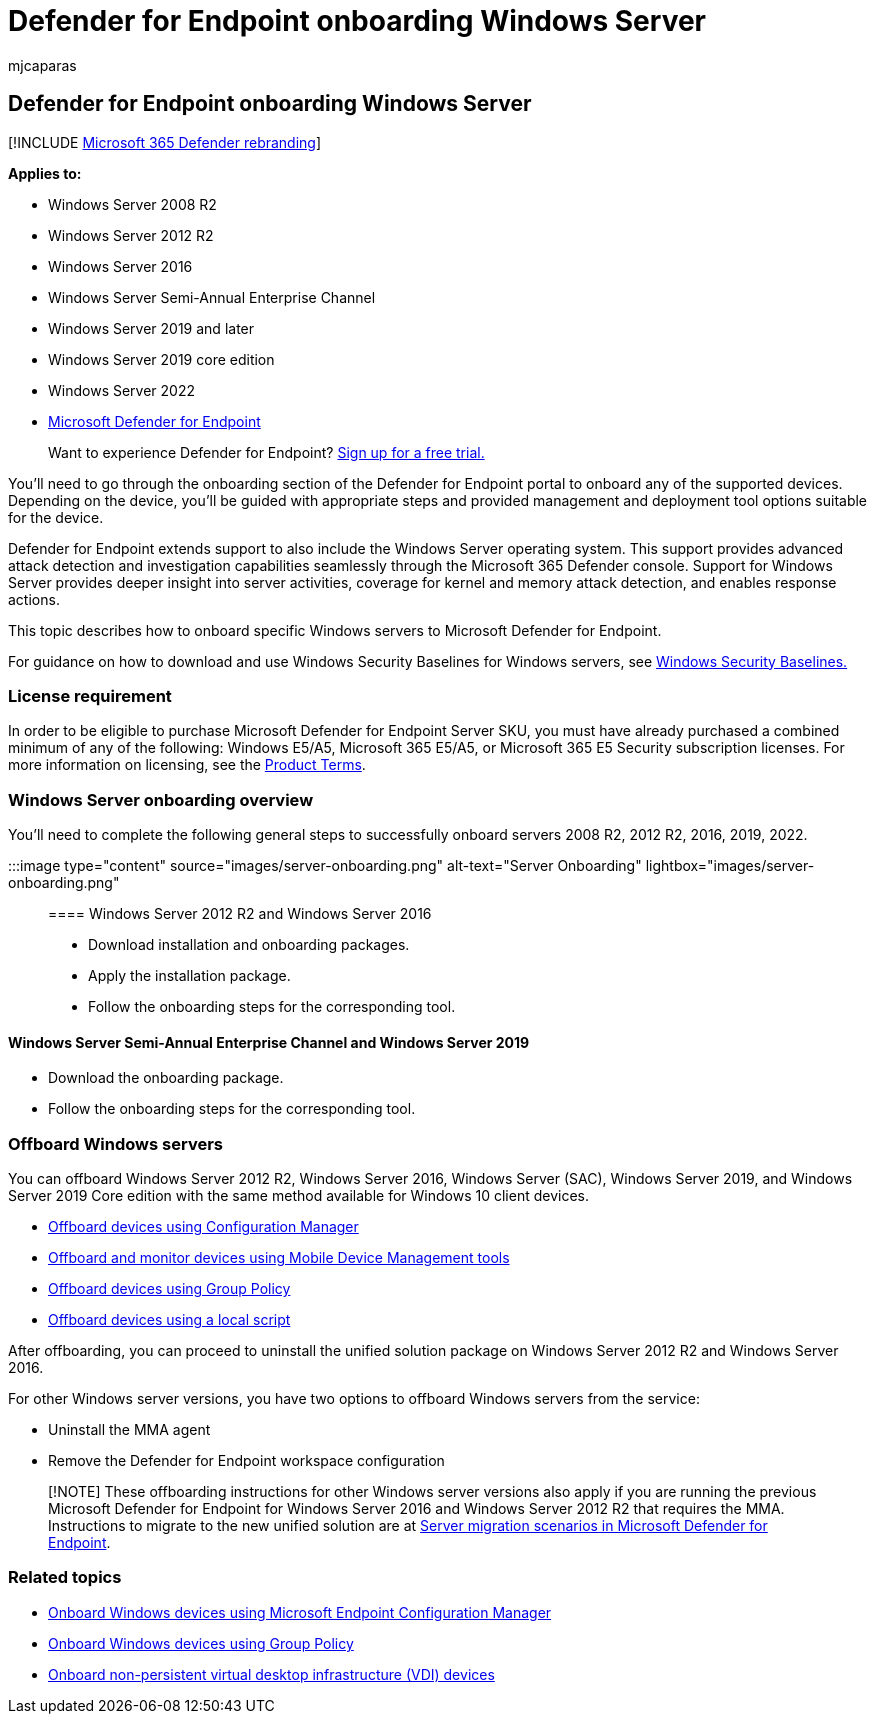 = Defender for Endpoint onboarding Windows Server
:audience: ITPro
:author: mjcaparas
:description: Onboard Windows Server to Microsoft Defender for Endpoint.
:keywords: onboarding, Microsoft Defender for Endpoint onboarding, sccm, group policy, mdm, local script, detection test
:manager: dansimp
:ms.author: macapara
:ms.collection: ["M365-security-compliance", "m365-initiative-defender-endpoint"]
:ms.localizationpriority: medium
:ms.mktglfcycl: deploy
:ms.pagetype: security
:ms.service: microsoft-365-security
:ms.sitesec: library
:ms.subservice: mde
:ms.topic: conceptual
:search.appverid: met150

== Defender for Endpoint onboarding Windows Server

[!INCLUDE xref:../../includes/microsoft-defender.adoc[Microsoft 365 Defender rebranding]]

*Applies to:*

* Windows Server 2008 R2
* Windows Server 2012 R2
* Windows Server 2016
* Windows Server Semi-Annual Enterprise Channel
* Windows Server 2019 and later
* Windows Server 2019 core edition
* Windows Server 2022
* link:/microsoft-365/security/defender-endpoint[Microsoft Defender for Endpoint]

____
Want to experience Defender for Endpoint?
https://signup.microsoft.com/create-account/signup?products=7f379fee-c4f9-4278-b0a1-e4c8c2fcdf7e&ru=https:%2F%2Faka.ms%2FMDEp2OpenTrial[Sign up for a free trial.]
____

You'll need to go through the onboarding section of the Defender for Endpoint portal to onboard any of the supported devices.
Depending on the device, you'll be guided with appropriate steps and provided management and deployment tool options suitable for the device.

Defender for Endpoint extends support to also include the Windows Server operating system.
This support provides advanced attack detection and investigation capabilities seamlessly through the Microsoft 365 Defender console.
Support for Windows Server provides deeper insight into server activities, coverage for kernel and memory attack detection, and enables response actions.

This topic describes how to onboard specific Windows servers to Microsoft Defender for Endpoint.

For guidance on how to download and use Windows Security Baselines for Windows servers, see link:/windows/security/threat-protection/windows-security-configuration-framework/windows-security-baselines[Windows Security Baselines.]

=== License requirement

In order to be eligible to purchase Microsoft Defender for Endpoint Server SKU, you must have already purchased a combined minimum of any of the following: Windows E5/A5, Microsoft 365 E5/A5, or Microsoft 365 E5 Security subscription licenses.
For more information on licensing, see the https://www.microsoft.com/licensing/terms/productoffering/MicrosoftDefenderforEndpointServer/all[Product Terms].

=== Windows Server onboarding overview

You'll need to complete the following general steps to successfully onboard servers 2008 R2, 2012 R2, 2016, 2019, 2022.

:::image type="content" source="images/server-onboarding.png" alt-text="Server Onboarding" lightbox="images/server-onboarding.png":::

==== Windows Server 2012 R2 and Windows Server 2016

* Download installation and onboarding packages.
* Apply the installation package.
* Follow the onboarding steps for the corresponding tool.

==== Windows Server Semi-Annual Enterprise Channel and Windows Server 2019

* Download the onboarding package.
* Follow the onboarding steps for the corresponding tool.

=== Offboard Windows servers

You can offboard Windows Server 2012 R2, Windows Server 2016, Windows Server (SAC), Windows Server 2019, and Windows Server 2019 Core edition with the same method available for Windows 10 client devices.

* link:/microsoft-365/security/defender-endpoint/configure-endpoints-sccm#offboard-devices-using-configuration-manager[Offboard devices using Configuration Manager]
* link:/microsoft-365/security/defender-endpoint/configure-endpoints-mdm#offboard-and-monitor-devices-using-mobile-device-management-tools[Offboard and monitor devices using Mobile Device Management tools]
* link:/microsoft-365/security/defender-endpoint/configure-endpoints-gp#offboard-devices-using-group-policy[Offboard devices using Group Policy]
* link:/microsoft-365/security/defender-endpoint/configure-endpoints-script#offboard-devices-using-a-local-script[Offboard devices using a local script]

After offboarding, you can proceed to uninstall the unified solution package on Windows Server 2012 R2 and Windows Server 2016.

For other Windows server versions, you have two options to offboard Windows servers from the service:

* Uninstall the MMA agent
* Remove the Defender for Endpoint workspace configuration

____
[!NOTE] These offboarding instructions for other Windows server versions also apply if you are running the previous Microsoft Defender for Endpoint for Windows Server 2016 and Windows Server 2012 R2 that requires the MMA.
Instructions to migrate to the new unified solution are at link:/microsoft-365/security/defender-endpoint/server-migration[Server migration scenarios in Microsoft Defender for Endpoint].
____

=== Related topics

* xref:configure-endpoints-sccm.adoc[Onboard Windows devices using Microsoft Endpoint Configuration Manager]
* xref:configure-endpoints-gp.adoc[Onboard Windows devices using Group Policy]
* xref:configure-endpoints-vdi.adoc[Onboard non-persistent virtual desktop infrastructure (VDI) devices]
